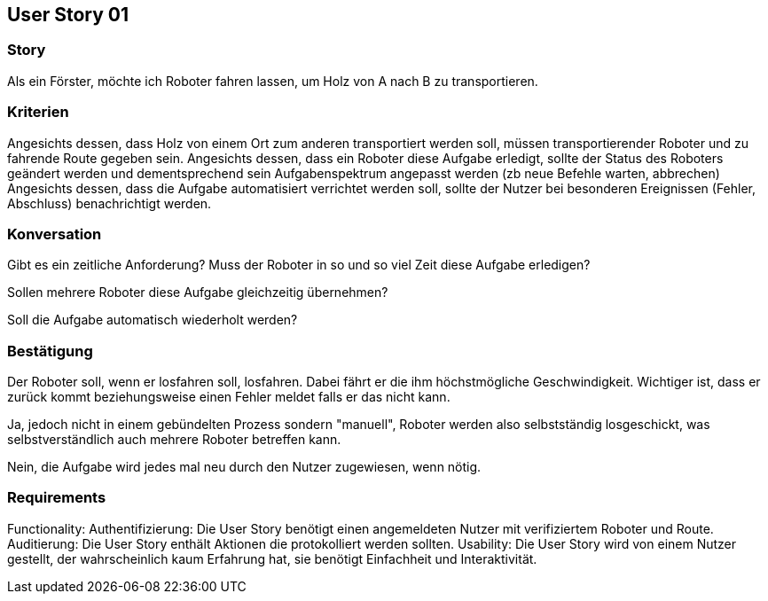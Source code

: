 == User Story 01


=== Story
Als ein Förster, möchte ich Roboter fahren lassen, um Holz von A nach B zu transportieren.


=== Kriterien
Angesichts dessen, dass Holz von einem Ort zum anderen transportiert werden soll, müssen transportierender Roboter und zu fahrende Route gegeben sein.
Angesichts dessen, dass ein Roboter diese Aufgabe erledigt, sollte der Status des Roboters geändert werden 
und dementsprechend sein Aufgabenspektrum angepasst werden (zb neue Befehle warten, abbrechen)
Angesichts dessen, dass die Aufgabe automatisiert verrichtet werden soll, sollte der Nutzer bei besonderen Ereignissen (Fehler, Abschluss) benachrichtigt werden.


=== Konversation
Gibt es ein zeitliche Anforderung? Muss der Roboter in so und so viel Zeit diese Aufgabe erledigen?


Sollen mehrere Roboter diese Aufgabe gleichzeitig übernehmen? 


Soll die Aufgabe automatisch wiederholt werden?


=== Bestätigung
Der Roboter soll, wenn er losfahren soll, losfahren. Dabei fährt er die ihm höchstmögliche Geschwindigkeit. Wichtiger ist, dass er zurück kommt beziehungsweise einen Fehler meldet falls er das nicht kann.


Ja, jedoch nicht in einem gebündelten Prozess sondern "manuell", Roboter werden also selbstständig losgeschickt, was selbstverständlich auch mehrere Roboter betreffen kann.


Nein, die Aufgabe wird jedes mal neu durch den Nutzer zugewiesen, wenn nötig.

=== Requirements
Functionality: Authentifizierung: Die User Story benötigt einen           angemeldeten Nutzer mit verifiziertem Roboter und Route.
Auditierung: Die User Story enthält Aktionen die protokolliert werden sollten.
Usability: Die User Story wird von einem Nutzer gestellt, der wahrscheinlich kaum Erfahrung hat, sie benötigt Einfachheit und Interaktivität.  
